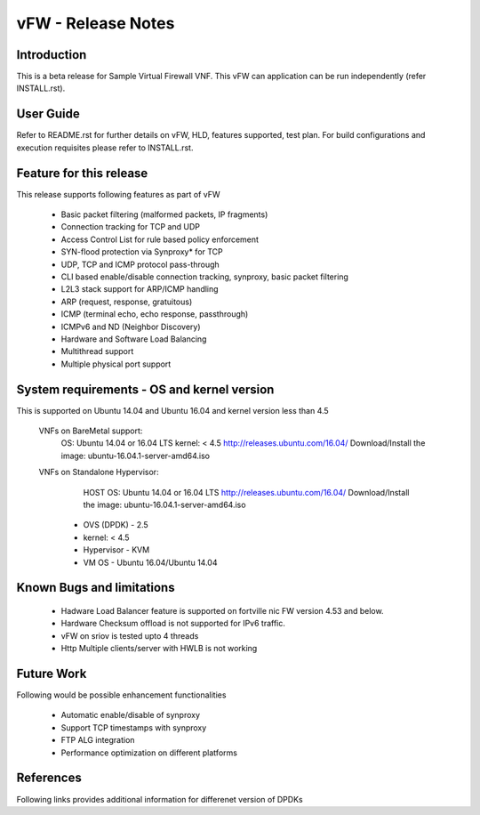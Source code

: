 .. This work is licensed under a Creative Commons Attribution 4.0 International
.. License.
.. http://creativecommons.org/licenses/by/4.0
.. (c) OPNFV, National Center of Scientific Research "Demokritos" and others.

=========================================================
vFW - Release Notes
=========================================================

Introduction
================

This is a beta release for Sample Virtual Firewall VNF.
This vFW can application can be run independently (refer INSTALL.rst).

User Guide
===============
Refer to README.rst for further details on vFW, HLD, features supported, test
plan. For build configurations and execution requisites please refer to
INSTALL.rst.

Feature for this release
===========================
This release supports following features as part of vFW

  - Basic packet filtering (malformed packets, IP fragments)
  - Connection tracking for TCP and UDP
  - Access Control List for rule based policy enforcement
  - SYN-flood protection via Synproxy* for TCP
  - UDP, TCP and ICMP protocol pass-through
  - CLI based enable/disable connection tracking, synproxy, basic packet
    filtering
  - L2L3 stack support for ARP/ICMP handling
  - ARP (request, response, gratuitous)
  - ICMP (terminal echo, echo response, passthrough)
  - ICMPv6 and ND (Neighbor Discovery)
  - Hardware and Software Load Balancing
  - Multithread support
  - Multiple physical port support

System requirements - OS and kernel version
==============================================
This is supported on Ubuntu 14.04 and Ubuntu 16.04 and kernel version less than 4.5

   VNFs on BareMetal support:
                OS: Ubuntu 14.04 or 16.04 LTS
                kernel: < 4.5
                http://releases.ubuntu.com/16.04/
                Download/Install the image: ubuntu-16.04.1-server-amd64.iso

   VNFs on Standalone Hypervisor:
                HOST OS: Ubuntu 14.04 or 16.04 LTS
                http://releases.ubuntu.com/16.04/
                Download/Install the image: ubuntu-16.04.1-server-amd64.iso

             -   OVS (DPDK) - 2.5
             -   kernel: < 4.5
             -   Hypervisor - KVM
             -   VM OS - Ubuntu 16.04/Ubuntu 14.04

Known Bugs and limitations
=============================

 - Hadware Load Balancer feature is supported on fortville nic FW version 4.53 and below.
 - Hardware Checksum offload is not supported for IPv6 traffic.
 - vFW on sriov is tested upto 4 threads
 - Http Multiple clients/server with HWLB is not working

Future Work
==============
Following would be possible enhancement functionalities

 - Automatic enable/disable of synproxy
 - Support TCP timestamps with synproxy
 - FTP ALG integration
 - Performance optimization on different platforms

References
=============
Following links provides additional information for differenet version of DPDKs

.. _QUICKSTART:
         http://dpdk.org/doc/guides-16.04/linux_gsg/quick_start.html
         http://dpdk.org/doc/guides-16.11/linux_gsg/quick_start.html
         http://dpdk.org/doc/guides-17.02/linux_gsg/quick_start.html
         http://dpdk.org/doc/guides-17.05/linux_gsg/quick_start.html

.. _DPDKGUIDE:
         http://dpdk.org/doc/guides-16.04/prog_guide/index.html
         http://dpdk.org/doc/guides-16.11/prog_guide/index.html
         http://dpdk.org/doc/guides-17.02/prog_guide/index.html
         http://dpdk.org/doc/guides-17.05/prog_guide/index.html
